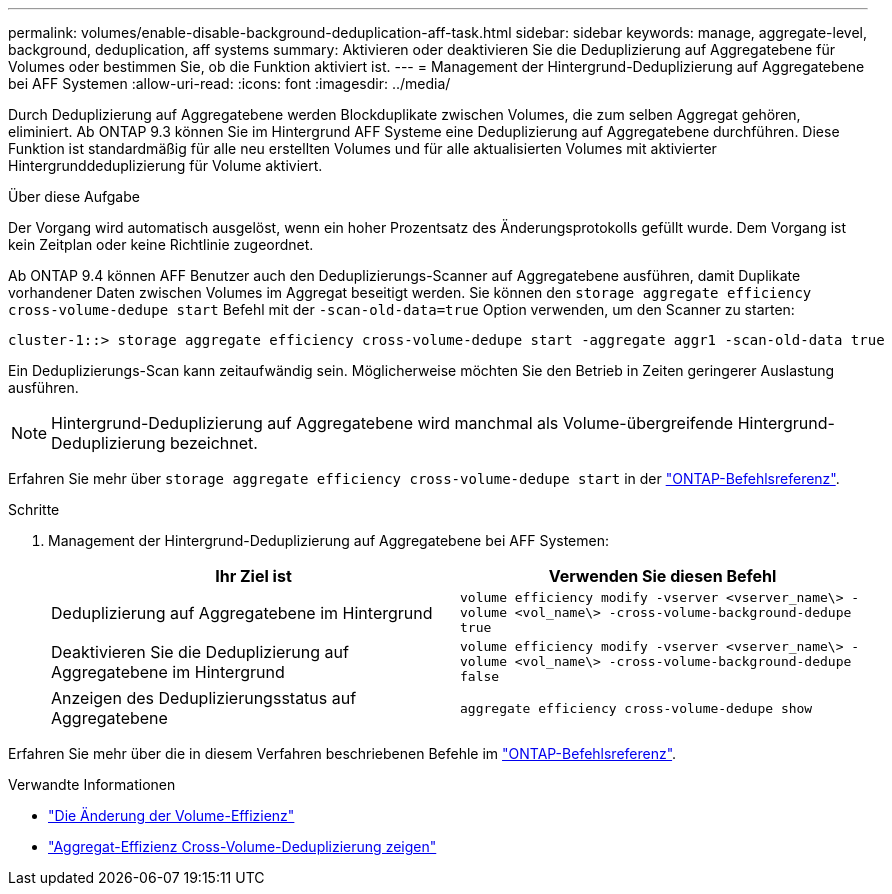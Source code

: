 ---
permalink: volumes/enable-disable-background-deduplication-aff-task.html 
sidebar: sidebar 
keywords: manage, aggregate-level, background, deduplication, aff systems 
summary: Aktivieren oder deaktivieren Sie die Deduplizierung auf Aggregatebene für Volumes oder bestimmen Sie, ob die Funktion aktiviert ist. 
---
= Management der Hintergrund-Deduplizierung auf Aggregatebene bei AFF Systemen
:allow-uri-read: 
:icons: font
:imagesdir: ../media/


[role="lead"]
Durch Deduplizierung auf Aggregatebene werden Blockduplikate zwischen Volumes, die zum selben Aggregat gehören, eliminiert. Ab ONTAP 9.3 können Sie im Hintergrund AFF Systeme eine Deduplizierung auf Aggregatebene durchführen. Diese Funktion ist standardmäßig für alle neu erstellten Volumes und für alle aktualisierten Volumes mit aktivierter Hintergrunddeduplizierung für Volume aktiviert.

.Über diese Aufgabe
Der Vorgang wird automatisch ausgelöst, wenn ein hoher Prozentsatz des Änderungsprotokolls gefüllt wurde. Dem Vorgang ist kein Zeitplan oder keine Richtlinie zugeordnet.

Ab ONTAP 9.4 können AFF Benutzer auch den Deduplizierungs-Scanner auf Aggregatebene ausführen, damit Duplikate vorhandener Daten zwischen Volumes im Aggregat beseitigt werden. Sie können den `storage aggregate efficiency cross-volume-dedupe start` Befehl mit der `-scan-old-data=true` Option verwenden, um den Scanner zu starten:

[listing]
----
cluster-1::> storage aggregate efficiency cross-volume-dedupe start -aggregate aggr1 -scan-old-data true
----
Ein Deduplizierungs-Scan kann zeitaufwändig sein. Möglicherweise möchten Sie den Betrieb in Zeiten geringerer Auslastung ausführen.

[NOTE]
====
Hintergrund-Deduplizierung auf Aggregatebene wird manchmal als Volume-übergreifende Hintergrund-Deduplizierung bezeichnet.

====
Erfahren Sie mehr über `storage aggregate efficiency cross-volume-dedupe start` in der link:https://docs.netapp.com/us-en/ontap-cli/storage-aggregate-efficiency-cross-volume-dedupe-start.html["ONTAP-Befehlsreferenz"^].

.Schritte
. Management der Hintergrund-Deduplizierung auf Aggregatebene bei AFF Systemen:
+
[cols="2*"]
|===
| Ihr Ziel ist | Verwenden Sie diesen Befehl 


 a| 
Deduplizierung auf Aggregatebene im Hintergrund
 a| 
`volume efficiency modify -vserver <vserver_name\> -volume <vol_name\> -cross-volume-background-dedupe true`



 a| 
Deaktivieren Sie die Deduplizierung auf Aggregatebene im Hintergrund
 a| 
`volume efficiency modify -vserver <vserver_name\> -volume <vol_name\> -cross-volume-background-dedupe false`



 a| 
Anzeigen des Deduplizierungsstatus auf Aggregatebene
 a| 
`aggregate efficiency cross-volume-dedupe show`

|===


Erfahren Sie mehr über die in diesem Verfahren beschriebenen Befehle im link:https://docs.netapp.com/us-en/ontap-cli/["ONTAP-Befehlsreferenz"^].

.Verwandte Informationen
* link:https://docs.netapp.com/us-en/ontap-cli/volume-efficiency-modify.html["Die Änderung der Volume-Effizienz"^]
* link:https://docs.netapp.com/us-en/ontap-cli/storage-aggregate-efficiency-cross-volume-dedupe-show.html["Aggregat-Effizienz Cross-Volume-Deduplizierung zeigen"^]

